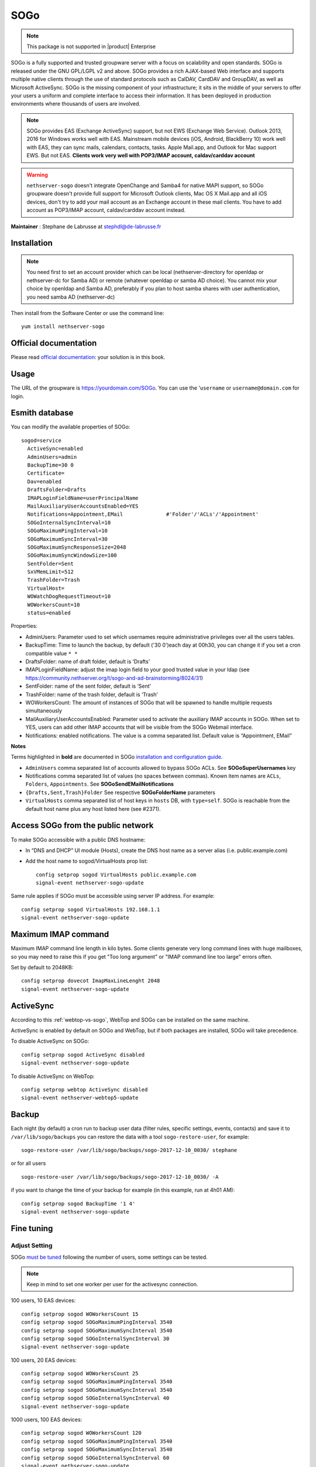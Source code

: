 ====
SOGo
====

.. note::

  This package is not supported in |product| Enterprise 

SOGo is a fully supported and trusted groupware server with a focus on scalability and open standards. SOGo is released under the GNU GPL/LGPL v2 and above.
SOGo provides a rich AJAX-based Web interface and supports multiple native clients through the use of standard protocols such as CalDAV, CardDAV and GroupDAV, as well as Microsoft ActiveSync.
SOGo is the missing component of your infrastructure; it sits in the middle of your servers to offer your users a uniform and complete interface to access their information. It has been deployed in production environments where thousands of users are involved.


.. note::

  SOGo provides EAS (Exchange ActiveSync) support, but not EWS (Exchange Web Service).
  Outlook 2013, 2016 for Windows works well with EAS.
  Mainstream mobile devices (iOS, Android, BlackBerry 10) work well with EAS, they can sync mails, calendars, contacts, tasks.
  Apple Mail.app, and Outlook for Mac support EWS. But not EAS.
  **Clients work very well with POP3/IMAP account, caldav/carddav account**

.. warning::

 ``nethserver-sogo`` doesn't integrate OpenChange and Samba4 for native MAPI support, so SOGo groupware doesn't provide full support for Microsoft Outlook clients, Mac OS X Mail.app and all iOS devices, don't try to add your mail account as an Exchange account in these mail clients. You have to add account as POP3/IMAP account, caldav/carddav account instead.


**Maintainer** : Stephane de Labrusse at `stephdl@de-labrusse.fr <mailto:stephdl@de-labrusse.fr>`_

Installation
============

.. note::

  You need first to set an account provider which can be local (nethserver-directory for openldap or nethserver-dc for Samba AD) or remote (whatever openldap or samba AD choice). You cannot mix your choice by openldap and Samba AD, preferably if you plan to host samba shares with user authentication, you need samba AD (nethserver-dc)


Then install from the Software Center or use the command line: ::

  yum install nethserver-sogo


Official documentation
======================

Please read `official documentation <https://sogo.nu/files/docs/SOGoInstallationGuide.html>`_: your solution is in this book.

Usage
=====

The URL of the groupware is https://yourdomain.com/SOGo. You can use the '``username`` or ``username@domain.com`` for login.

Esmith database
================

You can modify the available properties of SOGo: ::

  sogod=service
    ActiveSync=enabled
    AdminUsers=admin
    BackupTime=30 0
    Certificate=
    Dav=enabled
    DraftsFolder=Drafts
    IMAPLoginFieldName=userPrincipalName
    MailAuxiliaryUserAccountsEnabled=YES
    Notifications=Appointment,EMail              #'Folder'/'ACLs'/'Appointment'
    SOGoInternalSyncInterval=10
    SOGoMaximumPingInterval=10
    SOGoMaximumSyncInterval=30
    SOGoMaximumSyncResponseSize=2048
    SOGoMaximumSyncWindowSize=100
    SentFolder=Sent
    SxVMemLimit=512
    TrashFolder=Trash
    VirtualHost=
    WOWatchDogRequestTimeout=10
    WOWorkersCount=10
    status=enabled


Properties:

* AdminUsers: Parameter used to set which usernames require administrative privileges over all the users tables.
* BackupTime: Time to launch the backup, by default ('30 0')each day at 00h30, you can change it if you set a cron compatible value ``* *``
* DraftsFolder: name of draft folder, default is ‘Drafts’
*  IMAPLoginFieldName: adjust the imap login field to your good trusted value in your ldap (see https://community.nethserver.org/t/sogo-and-ad-brainstorming/8024/31)
* SentFolder: name of the sent folder, default is ‘Sent’
* TrashFolder: name of the trash folder, default is ‘Trash’
* WOWorkersCount: The amount of instances of SOGo that will be spawned to handle multiple requests simultaneously
* MailAuxiliaryUserAccountsEnabled: Parameter used to activate the auxiliary IMAP accounts in SOGo. When set to YES, users can add other IMAP accounts that will be visible from the SOGo Webmail interface.
* Notifications: enabled notifications. The value is a comma separated list. Default value is “Appointment, EMail”

**Notes**

Terms highlighted in **bold** are documented in SOGo `installation and configuration guide <https://sogo.nu/files/docs/SOGoInstallationGuide.html#_preferences_hierarchy>`_.

* ``AdminUsers`` comma separated list of accounts allowed to bypass SOGo ACLs. See **SOGoSuperUsernames** key
* Notifications comma separated list of values (no spaces between commas). Known item names are ``ACLs``, ``Folders``, ``Appointments``. See **SOGoSendEMailNotifications**
* ``{Drafts,Sent,Trash}Folder`` See respective **SOGoFolderName** parameters
* ``VirtualHosts`` comma separated list of host keys in ``hosts`` DB, with ``type=self``. SOGo is reachable from the default host name plus any host listed here (see #2371).



Access SOGo from the public network
===================================

To make SOGo accessible with a public DNS hostname:

* In “DNS and DHCP” UI module (Hosts), create the DNS host name as a server alias (i.e. public.example.com)

* Add the host name to sogod/VirtualHosts prop list:
  ::

    config setprop sogod VirtualHosts public.example.com
    signal-event nethserver-sogo-update

Same rule applies if SOGo must be accessible using server IP address. For example: ::

  config setprop sogod VirtualHosts 192.168.1.1
  signal-event nethserver-sogo-update

Maximum IMAP command
====================

Maximum IMAP command line length in kilo bytes. Some clients generate very long command lines with huge mailboxes, so you may need to raise this if you get "Too long argument" or "IMAP command line too large" errors often.

Set by default to 2048KB: ::

  config setprop dovecot ImapMaxLineLenght 2048
  signal-event nethserver-sogo-update
  
ActiveSync
==========

According to this :ref:`webtop-vs-sogo`, WebTop and SOGo can be installed on the same machine.

ActiveSync is enabled by default on SOGo and WebTop, but if both packages are installed, SOGo will take precedence.

To disable ActiveSync on SOGo: ::

  config setprop sogod ActiveSync disabled
  signal-event nethserver-sogo-update

To disable ActiveSync on WebTop: ::

  config setprop webtop ActiveSync disabled
  signal-event nethserver-webtop5-update

Backup
======

Each night (by default) a cron run to backup user data (filter rules, specific settings, events, contacts) and save it to ``/var/lib/sogo/backups``
you can restore the data with a tool ``sogo-restore-user``, for example: ::

  sogo-restore-user /var/lib/sogo/backups/sogo-2017-12-10_0030/ stephane

or for all users ::

  sogo-restore-user /var/lib/sogo/backups/sogo-2017-12-10_0030/ -A

if you want to change the time of your backup for example (in this example, run at 4h01 AM): ::

  config setprop sogod BackupTime '1 4'
  signal-event nethserver-sogo-update

Fine tuning
===========

Adjust Setting
--------------

SOGo `must be tuned <https://sogo.nu/files/docs/SOGoInstallationGuide.html#_microsoft_enterprise_activesync_tuning>`_ following the number of users, some settings can be tested.

.. note:: 

  Keep in mind to set one worker per user for the activesync connection.


100 users, 10 EAS devices: ::

  config setprop sogod WOWorkersCount 15
  config setprop sogod SOGoMaximumPingInterval 3540
  config setprop sogod SOGoMaximumSyncInterval 3540
  config setprop sogod SOGoInternalSyncInterval 30
  signal-event nethserver-sogo-update

100 users, 20 EAS devices: ::

  config setprop sogod WOWorkersCount 25
  config setprop sogod SOGoMaximumPingInterval 3540
  config setprop sogod SOGoMaximumSyncInterval 3540
  config setprop sogod SOGoInternalSyncInterval 40
  signal-event nethserver-sogo-update

1000 users, 100 EAS devices: ::

  config setprop sogod WOWorkersCount 120
  config setprop sogod SOGoMaximumPingInterval 3540
  config setprop sogod SOGoMaximumSyncInterval 3540
  config setprop sogod SOGoInternalSyncInterval 60
  signal-event nethserver-sogo-update

Increase sogod log verbosity
----------------------------

Read the `SOGo FAQ <http://www.sogo.nu/nc/support/faq/article/how-to-enable-more-verbose-logging-in-sogo.html>`_ for other debugging features.

SOGo floods /var/log/messages
-----------------------------

You can see this log noise in ``/var/log/message``:

::

  Dec  4 12:36:01 ns7ad1 systemd: Created slice User Slice of sogo.
  Dec  4 12:36:01 ns7ad1 systemd: Starting User Slice of sogo.
  Dec  4 12:36:01 ns7ad1 systemd: Started Session 163 of user sogo.
  Dec  4 12:36:01 ns7ad1 systemd: Starting Session 163 of user sogo.
  Dec  4 12:36:01 ns7ad1 systemd: Removed slice User Slice of sogo.
  Dec  4 12:36:01 ns7ad1 systemd: Stopping User Slice of sogo.


These messages are normal and expected -- they will be seen any time a user logs in. 
To suppress these log entries in ``/var/log/messages``, create a discard filter with rsyslog, e.g., run the following command: ::

 echo 'if $programname == "systemd" and ($msg contains "Starting Session" or $msg contains "Started Session" or $msg contains "Created slice" or $msg contains "Starting User" or $msg contains "Removed slice User" or $msg contains "Stopping User") then stop' > /etc/rsyslog.d/ignore-systemd-session-slice-sogo.conf

and restart rsyslog ::

  systemctl restart rsyslog

this solution comes from `RedHat solution <https://access.redhat.com/solutions/1564823>`_

Redirect Sogo on the root domain
--------------------------------

Following this `thread <http://community.nethserver.org/t/how-redirect-sogo-on-root-domain/2386>`_ you can redirect the sogo url to the default domain.
Add index.php with the following content: ::

  header('Location: /SOGo');

in ``/var/www/html/`` without file server.


Clients
=======

Android
-------

Currently you have 2 ways to integrate your Android device with Sogo.

Integration via Caldav /Cardav/imap
~~~~~~~~~~~~~~~~~~~~~~~~~~~~~~~~~~~

.. note::

  The drawback is that you need to set all settings (Url/Username/Password) in each application.

* Email

Imaps(over ssl) is a good choice, you can use the K9-mail software to retrieve your email or the default email application

* Contacts and calendars

There are various working clients, including `DAVdroid <https://davdroid.bitfire.at>`_ (open-source) and `CalDAV-Sync/CardDav-Sync <http://dmfs.org/>`_.
Advantages Full integration into Android, so that almost all calendar and contacts apps can access synchronized data. 

Integration via ExchangeActiveSync
~~~~~~~~~~~~~~~~~~~~~~~~~~~~~~~~~~

.. note::

  The advantage is that you set the Url/Username/Password only in one location

Step-by-step configuration
^^^^^^^^^^^^^^^^^^^^^^^^^^

* Open the account menu, choose add an exchange account
* Fill your full email address and password in Account Setup page:
* If it asks you to choose Account Type, please choose Exchange:
* In detailed account setup page, fill up the form with your server address and email account credential

  * Domain\Username: your full email address
  * Password: password of your email account
  * Server: your server name or IP address
  * Port: 443

.. note::

    Please also check Use secure connection (SSL) and Accept all SSL certificates


* In Account Settings page, you can choose Push. it's all up to you.
* Choose a name for your Exchange account.
* Click Next to finish account setup. That's all.


Mozilla Thunderbird and Lightning
---------------------------------

Alternatively, you can access SOGo with a GroupDAV and a CalDAV client. A typical well-integrated setup is to use Mozilla Thunderbird and Mozilla Lightning along with Inverse’s SOGo Connector plug in to synchronize your address books and the Inverse’s SOGo Integrator plug in to provide a complete integration of the features of SOGo into Thunderbird and Lightning. Refer to the documentation of Thunderbird to configure an initial IMAP account pointing to your SOGo server and using the user name and password mentioned above.

With the `SOGo Integrator plug in <https://sogo.nu/download.html#/frontends>`_, your calendars and address books will be automatically discovered when you login in Thunderbird. This plug in can also propagate specific extensions and default user settings among your site. However, be aware that in order to use the SOGo Integrator plug in, you will need to repackage it with specific modifications. Please refer to the `documentation published online <http://sogo.nu/downloads/documentation.html>`_.

If you only use the SOGo Connector plug in, you can still easily access your data.

* To access your personal address book:
* Choose Go > Address Book.
* Choose File > New > Remote Address Book.
* Enter a significant name for your calendar in the Name field.
* Type the following URL in the URL field: http://localhost/SOGo/dav/jdoe/Contacts/personal/
* Click on OK.

To access your personal calendar:

* Choose Go > Calendar.
* Choose Calendar > New Calendar.
* Select On the Network and click on Continue.
* Select CalDAV.
* Type the following URL in the URL field: http://localhost/SOGo/dav/jdoe/Calendar/personal/
* Click on Continue.


Windows Mobile
--------------

The following steps are required to configure Microsoft Exchange ActiveSync on a Windows Phone:

Locate the Settings options from within your application menu.

* Select Email + Accounts.
* Select Add an Account.
* Select the option for Advanced Setup.
* Enter your full email address and password for your account. Then press the sign in button.
* Select Exchange ActiveSync.
* Ensure your email address remains correct.
* Leave the Domain field blank.
* Enter the  address for Server (domain name or IP)
* Select the sign in button.
* You might need to accept all certificats, if you are not able to sync

Once connected, you will see a new icon within your settings menu with the name of your new email account.


Outlook
-------

You can use it with

* IMAP + commercial plugin as `cfos <https://www.cfos.de/en/cfos-outlook-dav/cfos-outlook-dav.htm?__ntrack_pv=1>`_ or `outlookdav <http://www.outlookdav.com/>`_ for calendars/contacts
* ActiveSync since Outlook 2013

There is no support for Openchange/OutlookMAPI.


Nightly build
=============

SOGo is built by the community, if you look to the last version, then you must use the nightly built. 
This version is not considered as stable, but bugs are fixed quicker than in stable version. You are the QA testers :)

|product| 7 - SOGo 2
--------------------

Execute: ::

  sudo rpm --import 'http://pgp.mit.edu/pks/lookup?op=get&search=0xCB2D3A2AA0030E2C'
  sudo rpm -ivh http://dl.fedoraproject.org/pub/epel/epel-release-latest-7.noarch.rpm
  sudo cat >/etc/yum.repos.d/SOGo.repo <<EOF
  [sogo3]
  name=SOGo Repository
  baseurl=https://packages.inverse.ca/SOGo/nightly/3/rhel/7/\$basearch
  gpgcheck=1
  EOF

Then to install: ::

  yum install nethserver-sogo --enablerepo=sogo3

Issues
======

Please raise issues on `community.nethserver.org <http://community.nethserver.org/>`_.

Sources
=======

Source are available https://github.com/NethServer/nethserver-sogo

Developer manual on `github <https://github.com/NethServer/nethserver-sogo/blob/master/README.rst>`_.
